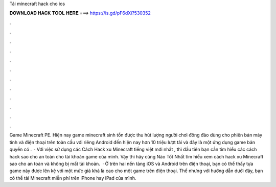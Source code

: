 Tải minecraft hack cho ios

𝐃𝐎𝐖𝐍𝐋𝐎𝐀𝐃 𝐇𝐀𝐂𝐊 𝐓𝐎𝐎𝐋 𝐇𝐄𝐑𝐄 ===> https://is.gd/pF6dXi?530352

.

.

.

.

.

.

.

.

.

.

.

.

Game Minecraft PE. Hiện nay game minecraft sinh tồn được thu hút lượng người chơi đông đảo dùng cho phiên bản máy tính và điện thoại trên toàn cầu với riêng Android đến hiện nay hơn 10 triệu lượt tải và đây là một ứng dụng game bản quyền có .  · Với việc sử dụng các Cách Hack xu Minecraft tiếng việt mới nhất , thì đầu tiên bạn cần tìm hiểu các cách hack sao cho an toàn cho tài khoản game của mình. Vậy thì hãy cùng Nào Tốt Nhất tìm hiểu xem cách hack xu Minecraft sao cho an toàn và không bị mất tài khoản.  · Ở trên hai nền tảng iOS và Android trên điện thoại, bạn có thể thấy tựa game này được lên kệ với một mức giá khá là cao cho một game trên điện thoại. Thế nhưng với hướng dẫn dưới đây, bạn có thể tải Minecraft miễn phí trên iPhone hay iPad của mình.